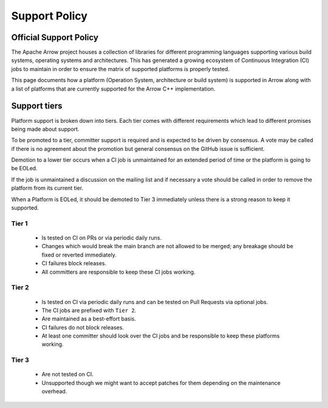 .. Licensed to the Apache Software Foundation (ASF) under one
.. or more contributor license agreements.  See the NOTICE file
.. distributed with this work for additional information
.. regarding copyright ownership.  The ASF licenses this file
.. to you under the Apache License, Version 2.0 (the
.. "License"); you may not use this file except in compliance
.. with the License.  You may obtain a copy of the License at

..   http://www.apache.org/licenses/LICENSE-2.0

.. Unless required by applicable law or agreed to in writing,
.. software distributed under the License is distributed on an
.. "AS IS" BASIS, WITHOUT WARRANTIES OR CONDITIONS OF ANY
.. KIND, either express or implied.  See the License for the
.. specific language governing permissions and limitations
.. under the License.

.. _support:

==============
Support Policy
==============

Official Support Policy
=======================

The Apache Arrow project houses a collection of libraries for different
programming languages supporting various build systems, operating systems and architectures.
This has generated a growing ecosystem of Continuous Integration (CI) jobs
to maintain in order to ensure the matrix of supported platforms is properly tested.

This page documents how a platform (Operation System, architecture or build system)
is supported in Arrow along with a list of platforms that are currently supported for
the Arrow C++ implementation.

Support tiers
=============

Platform support is broken down into tiers. Each tier comes with different requirements
which lead to different promises being made about support.

To be promoted to a tier, committer support is required and is expected to be driven by consensus.
A vote may be called if there is no agreement about the promotion but general consensus
on the GitHub issue is sufficient.

Demotion to a lower tier occurs when a CI job is unmaintained for an extended period of time or the
platform is going to be EOLed.

If the job is unmaintained a discussion on the mailing list and if necessary a vote
should be called in order to remove the platform from its current tier.

When a Platform is EOLed, it should be demoted to Tier 3 immediately unless there is
a strong reason to keep it supported.

Tier 1
------
    - Is tested on CI on PRs or via periodic daily runs.
    - Changes which would break the main branch are not allowed to be merged; any breakage should be fixed or reverted immediately.
    - CI failures block releases.
    - All committers are responsible to keep these CI jobs working.

Tier 2
------
    - Is tested on CI via periodic daily runs and can be tested on Pull Requests via optional jobs.
    - The CI jobs are prefixed with ``Tier 2``.
    - Are maintained as a best-effort basis.
    - CI failures do not block releases.
    - At least one committer should look over the CI jobs and be responsible to keep these platforms working.

Tier 3
------
    - Are not tested on CI.
    - Unsupported though we might want to accept patches for them depending on the maintenance overhead.


.. list-table::
   :header-rows: 1

   * - Platform constraint
     - Tier
